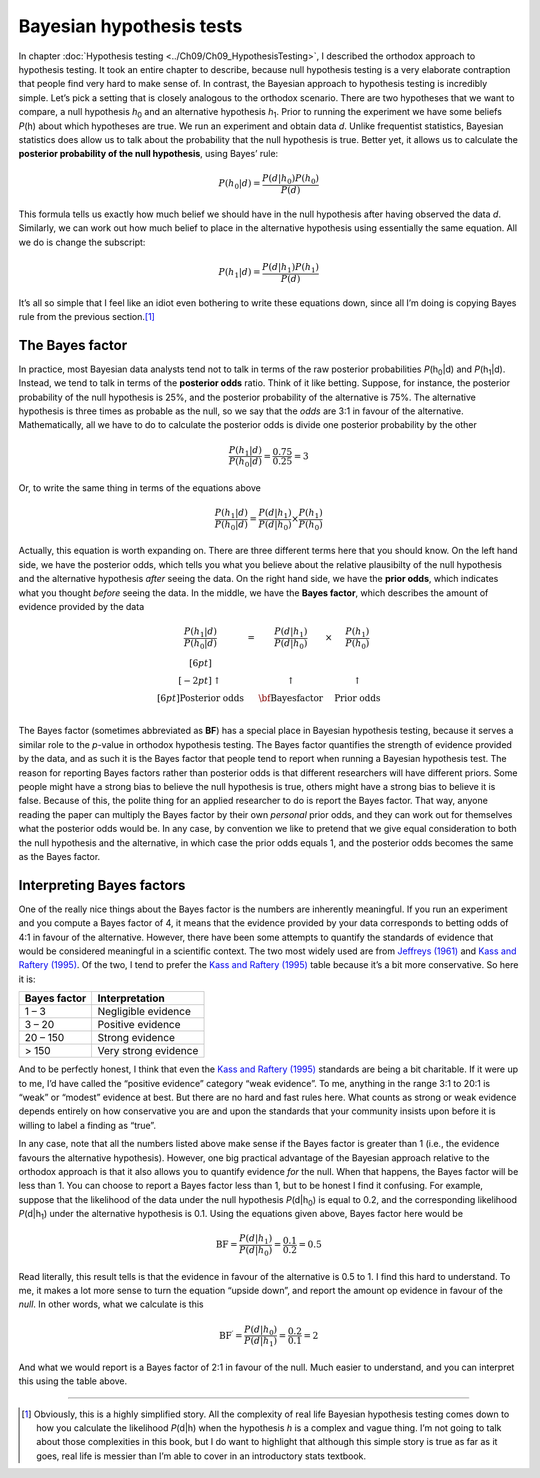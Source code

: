 .. sectionauthor:: `Danielle J. Navarro <https://djnavarro.net/>`_ and `David R. Foxcroft <https://www.davidfoxcroft.com/>`_

Bayesian hypothesis tests
-------------------------

In chapter :doc:`Hypothesis testing <../Ch09/Ch09_HypothesisTesting>`, I described the
orthodox approach to hypothesis testing. It took an entire chapter to describe,
because null hypothesis testing is a very elaborate contraption that people
find very hard to make sense of. In contrast, the Bayesian approach to
hypothesis testing is incredibly simple. Let’s pick a setting that is closely
analogous to the orthodox scenario. There are two hypotheses that we want to
compare, a null hypothesis *h*\ :sub:`0` and an alternative hypothesis
*h*\ :sub:`1`. Prior to running the experiment we have some beliefs *P*\ (h)
about which hypotheses are true. We run an experiment and obtain data *d*.
Unlike frequentist statistics, Bayesian statistics does allow us to talk about
the probability that the null hypothesis is true. Better yet, it allows us to
calculate the **posterior probability of the null hypothesis**, using Bayes’
rule:

.. math:: P(h_0 | d) = \frac{P(d|h_0) P(h_0)}{P(d)}

This formula tells us exactly how much belief we should have in the null
hypothesis after having observed the data *d*. Similarly, we can
work out how much belief to place in the alternative hypothesis using
essentially the same equation. All we do is change the subscript:

.. math:: P(h_1 | d) = \frac{P(d|h_1) P(h_1)}{P(d)}

It’s all so simple that I feel like an idiot even bothering to write
these equations down, since all I’m doing is copying Bayes rule from the
previous section.\ [#]_

The Bayes factor
~~~~~~~~~~~~~~~~

In practice, most Bayesian data analysts tend not to talk in terms of the raw
posterior probabilities *P*\ (h\ :sub:`0`\|d) and *P*\ (h\ :sub:`1`\|d).
Instead, we tend to talk in terms of the **posterior odds** ratio. Think of it
like betting. Suppose, for instance, the posterior probability of
the null hypothesis is 25%, and the posterior probability of the
alternative is 75%. The alternative hypothesis is three times as
probable as the null, so we say that the *odds* are 3:1 in favour of the
alternative. Mathematically, all we have to do to calculate the
posterior odds is divide one posterior probability by the other

.. math:: \frac{P(h_1 | d)}{P(h_0 | d)} = \frac{0.75}{0.25} = 3

Or, to write the same thing in terms of the equations above

.. math:: \frac{P(h_1 | d)}{P(h_0 | d)} = \frac{P(d|h_1)}{P(d|h_0)} \times \frac{P(h_1)}{P(h_0)}

Actually, this equation is worth expanding on. There are three different
terms here that you should know. On the left hand side, we have the
posterior odds, which tells you what you believe about the relative
plausibilty of the null hypothesis and the alternative hypothesis
*after* seeing the data. On the right hand side, we have the **prior
odds**, which indicates what you thought *before* seeing the data. In
the middle, we have the **Bayes factor**, which describes the amount of
evidence provided by the data

.. math::

   \begin{array}{ccccc}\displaystyle
   \frac{P(h_1 | d)}{P(h_0 | d)} & = & \displaystyle\frac{P(d|h_1)}{P(d|h_0)} & \times & \displaystyle\frac{P(h_1)}{P(h_0)} \\[6pt] \\[-2pt]
   \uparrow                      & ~ & \uparrow                               & ~      & \uparrow                           \\[6pt]
   \mbox{Posterior odds}         & ~ & \mbox{\bf{Bayes factor}}               & ~      & \mbox{Prior odds}                  \\
   \end{array}

The Bayes factor (sometimes abbreviated as **BF**) has a special place
in Bayesian hypothesis testing, because it serves a similar role to the
*p*-value in orthodox hypothesis testing. The Bayes factor
quantifies the strength of evidence provided by the data, and as such it
is the Bayes factor that people tend to report when running a Bayesian
hypothesis test. The reason for reporting Bayes factors rather than
posterior odds is that different researchers will have different priors.
Some people might have a strong bias to believe the null hypothesis is
true, others might have a strong bias to believe it is false. Because of
this, the polite thing for an applied researcher to do is report the
Bayes factor. That way, anyone reading the paper can multiply the Bayes
factor by their own *personal* prior odds, and they can work out for
themselves what the posterior odds would be. In any case, by convention
we like to pretend that we give equal consideration to both the null
hypothesis and the alternative, in which case the prior odds equals 1,
and the posterior odds becomes the same as the Bayes factor.

Interpreting Bayes factors
~~~~~~~~~~~~~~~~~~~~~~~~~~

One of the really nice things about the Bayes factor is the numbers are
inherently meaningful. If you run an experiment and you compute a Bayes
factor of 4, it means that the evidence provided by your data corresponds to
betting odds of 4:1 in favour of the alternative. However, there have been some
attempts to quantify the standards of evidence that would be considered meaningful
in a scientific context. The two most widely used are from `Jeffreys (1961)
<References.html#jeffreys-1961>`__ and `Kass and Raftery (1995)
<References.html#kass-1995>`__. Of the two, I tend to prefer the `Kass and Raftery (1995)
<References.html#kass-1995>`__ table because it’s a bit more conservative. So here it is:

+--------------+----------------------+
| Bayes factor | Interpretation       |
+==============+======================+
|      1 –   3 | Negligible evidence  |
+--------------+----------------------+
|      3 –  20 | Positive evidence    |
+--------------+----------------------+
|     20 – 150 | Strong evidence      |
+--------------+----------------------+
|        > 150 | Very strong evidence |
+--------------+----------------------+

And to be perfectly honest, I think that even the `Kass and Raftery (1995)
<References.html#kass-1995>`__ standards are being a bit charitable.
If it were up to me, I’d have called the “positive evidence” category
“weak evidence”. To me, anything in the range 3:1 to 20:1 is “weak” or
“modest” evidence at best. But there are no hard and fast rules here.
What counts as strong or weak evidence depends entirely on how
conservative you are and upon the standards that your community insists
upon before it is willing to label a finding as “true”.

In any case, note that all the numbers listed above make sense if the
Bayes factor is greater than 1 (i.e., the evidence favours the
alternative hypothesis). However, one big practical advantage of the
Bayesian approach relative to the orthodox approach is that it also
allows you to quantify evidence *for* the null. When that happens, the
Bayes factor will be less than 1. You can choose to report a Bayes
factor less than 1, but to be honest I find it confusing. For example,
suppose that the likelihood of the data under the null hypothesis
*P*\ (d|h\ :sub:`0`) is equal to 0.2, and the corresponding likelihood
*P*\ (d|h\ :sub:`1`) under the alternative hypothesis is 0.1. Using the
equations given above, Bayes factor here would be

.. math:: \mbox{BF} = \frac{P(d|h_1)}{P(d|h_0)} = \frac{0.1}{0.2} = 0.5

Read literally, this result tells is that the evidence in favour of the
alternative is 0.5 to 1. I find this hard to understand. To me, it makes
a lot more sense to turn the equation “upside down”, and report the
amount op evidence in favour of the *null*. In other words, what we
calculate is this

.. math:: \mbox{BF}^\prime = \frac{P(d|h_0)}{P(d|h_1)} = \frac{0.2}{0.1} = 2

And what we would report is a Bayes factor of 2:1 in favour of the null.
Much easier to understand, and you can interpret this using the table
above.

------

.. [#]
   Obviously, this is a highly simplified story. All the complexity of
   real life Bayesian hypothesis testing comes down to how you calculate
   the likelihood *P*\ (d|h) when the hypothesis *h* is a
   complex and vague thing. I’m not going to talk about those
   complexities in this book, but I do want to highlight that although
   this simple story is true as far as it goes, real life is messier
   than I’m able to cover in an introductory stats textbook.
